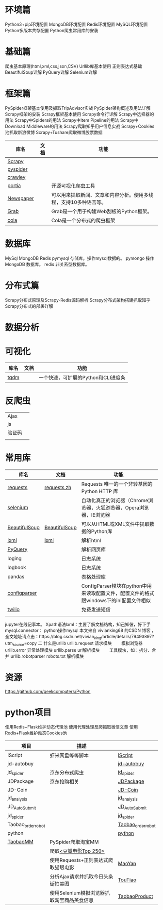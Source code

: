 * Table of Contents :TOC_4_gh:noexport:
- [[#环境篇][环境篇]]
- [[#基础篇][基础篇]]
- [[#框架篇][框架篇]]
- [[#数据库][数据库]]
- [[#分布式篇][分布式篇]]
- [[#数据分析][数据分析]]
- [[#可视化][可视化]]
- [[#反爬虫][反爬虫]]
- [[#常用库][常用库]]
- [[#资源][资源]]
- [[#python项目][python项目]]

* 环境篇
  Python3+pip环境配置
  MongoDB环境配置
  Redis环境配置
  MySQL环境配置
  Python多版本共存配置
  Python爬虫常用库的安装
* 基础篇
  爬虫基本原理(html,xml,css,json,CSV)
  Urllib库基本使用
  正则表达式基础
  BeautifulSoup详解
  PyQuery详解
  Selenium详解
* 框架篇
  PySpider框架基本使用及抓取TripAdvisor实战
  PySpider架构概述及用法详解
  Scrapy框架的安装
  Scrapy框架基本使用
  Scrapy命令行详解
  Scrapy中选择器的用法
  Scrapy中Spiders的用法
  Scrapy中Item Pipeline的用法
  Scrapy中Download Middleware的用法
  Scrapy爬取知乎用户信息实战
  Scrapy+Cookies池抓取新浪微博
  Scrapy+Tushare爬取微博股票数据

  | 库名      | 文档 | 功能                                                             |
  |-----------+------+------------------------------------------------------------------|
  | [[https://scrapy.org][Scrapy]]    |      |                                                                  |
  | [[https://github.com/binux/pyspider][pyspider]]  |      |                                                                  |
  | [[http://project.crawley-cloud.com][crawley]]   |      |                                                                  |
  | [[https://github.com/scrapinghub/portia][portia]]    |      | 开源可视化爬虫工具                                               |
  | [[https://github.com/codelucas/newspaper][Newspaper]] |      | 可以用来提取新闻、文章和内容分析。使用多线程，支持10多种语言等。 |
  | [[http://docs.grablib.org/en/latest/#grab-spider-user-manual][Grab]]      |      | Grab是一个用于构建Web刮板的Python框架。                          |
  | [[https://github.com/chineking/cola][cola]]      |      | Cola是一个分布式的爬虫框架                                       |
* 数据库
  MySql
  MongoDB
  Redis
  pymysql 存储库。操作mysql数据的。
  pymongo 操作MongoDB 数据库。
  redis 非关系型数据库。
* 分布式篇
  Scrapy分布式原理及Scrapy-Redis源码解析
  Scrapy分布式架构搭建抓取知乎
  Scrapy分布式的部署详解
* 数据分析
* 可视化
  | 库名 | 文档 | 功能                                |
  |------+------+-------------------------------------|
  | [[https://github.com/tqdm/tqdm][tqdm]] |      | 一个快速，可扩展的Python和CLI进度条 |
* 反爬虫
  |        |   |
  |--------+---|
  | Ajax   |   |
  | js     |   |
  | 验证码 |   |
  |        |   |
* 常用库
  | 库名          | 文档          | 功能                                                                                   |
  |---------------+---------------+----------------------------------------------------------------------------------------|
  | [[http://cn.python-requests.org/zh_CN/latest/][requests]]      | [[http://cn.python-requests.org/zh_CN/latest][requests zh]]   | Requests 唯一的一个非转基因的 Python HTTP 库                                           |
  | [[https://www.seleniumhq.org][selenium]]      |               | 自动化真正的浏览器（Chrome浏览器，火狐浏览器，Opera浏览器，IE浏览器                    |
  | [[https://www.crummy.com/software/BeautifulSoup/bs4/doc.zh][BeautifulSoup]] | [[https://www.crummy.com/software/BeautifulSoup/bs4/doc.zh][BeautifulSoup]] | 可以从HTML或XML文件中提取数据的Python库                                                |
  | [[https://lxml.de][lxml]]          | [[https://lxml.de][lxml]]          | 解析html                                                                               |
  | [[https://pythonhosted.org/pyquery][PyQuery]]       |               | 解析网页库                                                                             |
  | loging        |               | 日志系统                                                                               |
  | logbook       |               | 日志系统                                                                               |
  | pandas        |               | 表格处理库                                                                             |
  | [[https://docs.python.org/3/library/configparser.html][configparser]]  |               | ConfigParser模块在python中用来读取配置文件，配置文件的格式跟windows下的ini配置文件相似 |
  | [[https://www.twilio.com][twilio]]        |               | 免费发送短信                                                                           |
  |               |               |                                                                                        |
  jupyter在线记事本。
  Xpath语法lxml：主要了解文档结构，知己知彼，好下手
  mysql.connector： python操作mysql
  本文来自 vivianking68 的CSDN 博客 ，全文地址请点击：https://blog.csdn.net/vivian_king/article/details/79493897?utm_source=copy
  二 什么是urllib
  urllib.request 请求模块  　　模拟浏览器
  urllib.error 异常处理模块
  urllib.parse url解析模块  　　工具模块，如：拆分、合并
  urllib.robotparser robots.txt    解析模块　
* 资源
  https://github.com/geekcomputers/Python
* python项目
  使用Redis+Flask维护动态代理池
  使用代理处理反爬抓取微信文章
  使用Redis+Flask维护动态Cookies池
  | 项目               | 描述                                       |                    |
  |--------------------+--------------------------------------------+--------------------|
  | iScript            | 虾米网盘等等脚本                           | [[https://github.com/PeterDing/iScript][iScript]]            |
  | jd-autobuy         |                                            | [[https://github.com/Adyzng/jd-autobuy][jd-autobuy]]         |
  | jd_spider          | 京东分布式爬虫                             | [[https://github.com/samrayleung/jd_spider][jd_spider]]          |
  | JDPackage          | 京东抢购相关                               | [[https://github.com/HiddenStrawberry/JDPackage][JDPackage]]          |
  | JD-Coin            |                                            | [[https://github.com/CaoZ/JD-Coin][JD-Coin]]            |
  | jd_analysis        |                                            | [[https://github.com/awolfly9/jd_analysis][jd_analysis]]        |
  | JD_AutoSubmit      |                                            | [[https://github.com/zhangkai3110/JD_AutoSubmit][JD_AutoSubmit]]      |
  | jd_spider          |                                            | [[https://github.com/xiaoquantou/jd_spider][jd_spider]]          |
  | Taobao_order_robot |                                            | [[https://github.com/localhost02/Taobao_order_robot][Taobao_order_robot]] |
  | python             |                                            | [[https://github.com/geekcomputers/Python][python]]             |
  | [[https://github.com/Germey/TaobaoMM][TaobaoMM]]           | PySpider爬取淘宝MM                         |                    |
  |                    | 爬取[[https://movie.douban.com/top250][<豆瓣电影Top 250>]]                      |                    |
  |                    | 使用Requests+正则表达式爬取猫眼电影        | [[https://github.com/Germey/MaoYan][MaoYan]]             |
  |                    | 分析Ajax请求并抓取今日头条街拍美图         | [[https://github.com/Germey/TouTiao][TouTiao]]            |
  |                    | 使用Selenium模拟浏览器抓取淘宝商品美食信息 | [[https://github.com/Germey/TaobaoProduct][TaobaoProduct]]      |
